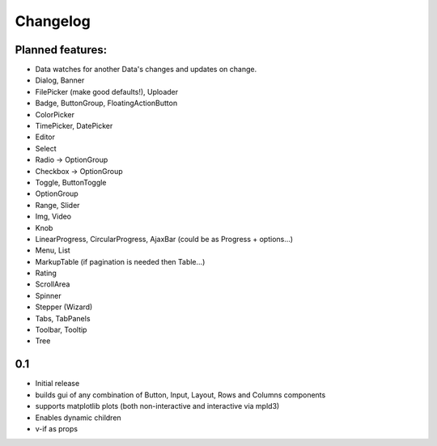 *********
Changelog
*********

Planned features:
=================
- Data watches for another Data's changes and updates on change.

- Dialog, Banner
- FilePicker (make good defaults!), Uploader
- Badge, ButtonGroup, FloatingActionButton
- ColorPicker
- TimePicker, DatePicker
- Editor
- Select
- Radio -> OptionGroup
- Checkbox -> OptionGroup
- Toggle, ButtonToggle
- OptionGroup
- Range, Slider
- Img, Video
- Knob
- LinearProgress, CircularProgress, AjaxBar (could be as Progress + options...)
- Menu, List
- MarkupTable (if pagination is needed then Table...)
- Rating
- ScrollArea
- Spinner
- Stepper (Wizard)
- Tabs, TabPanels
- Toolbar, Tooltip
- Tree


0.1
=====

- Initial release
- builds gui of any combination of Button, Input, Layout, Rows and Columns components
- supports matplotlib plots (both non-interactive and interactive via mpld3)
- Enables dynamic children
- v-if as props

